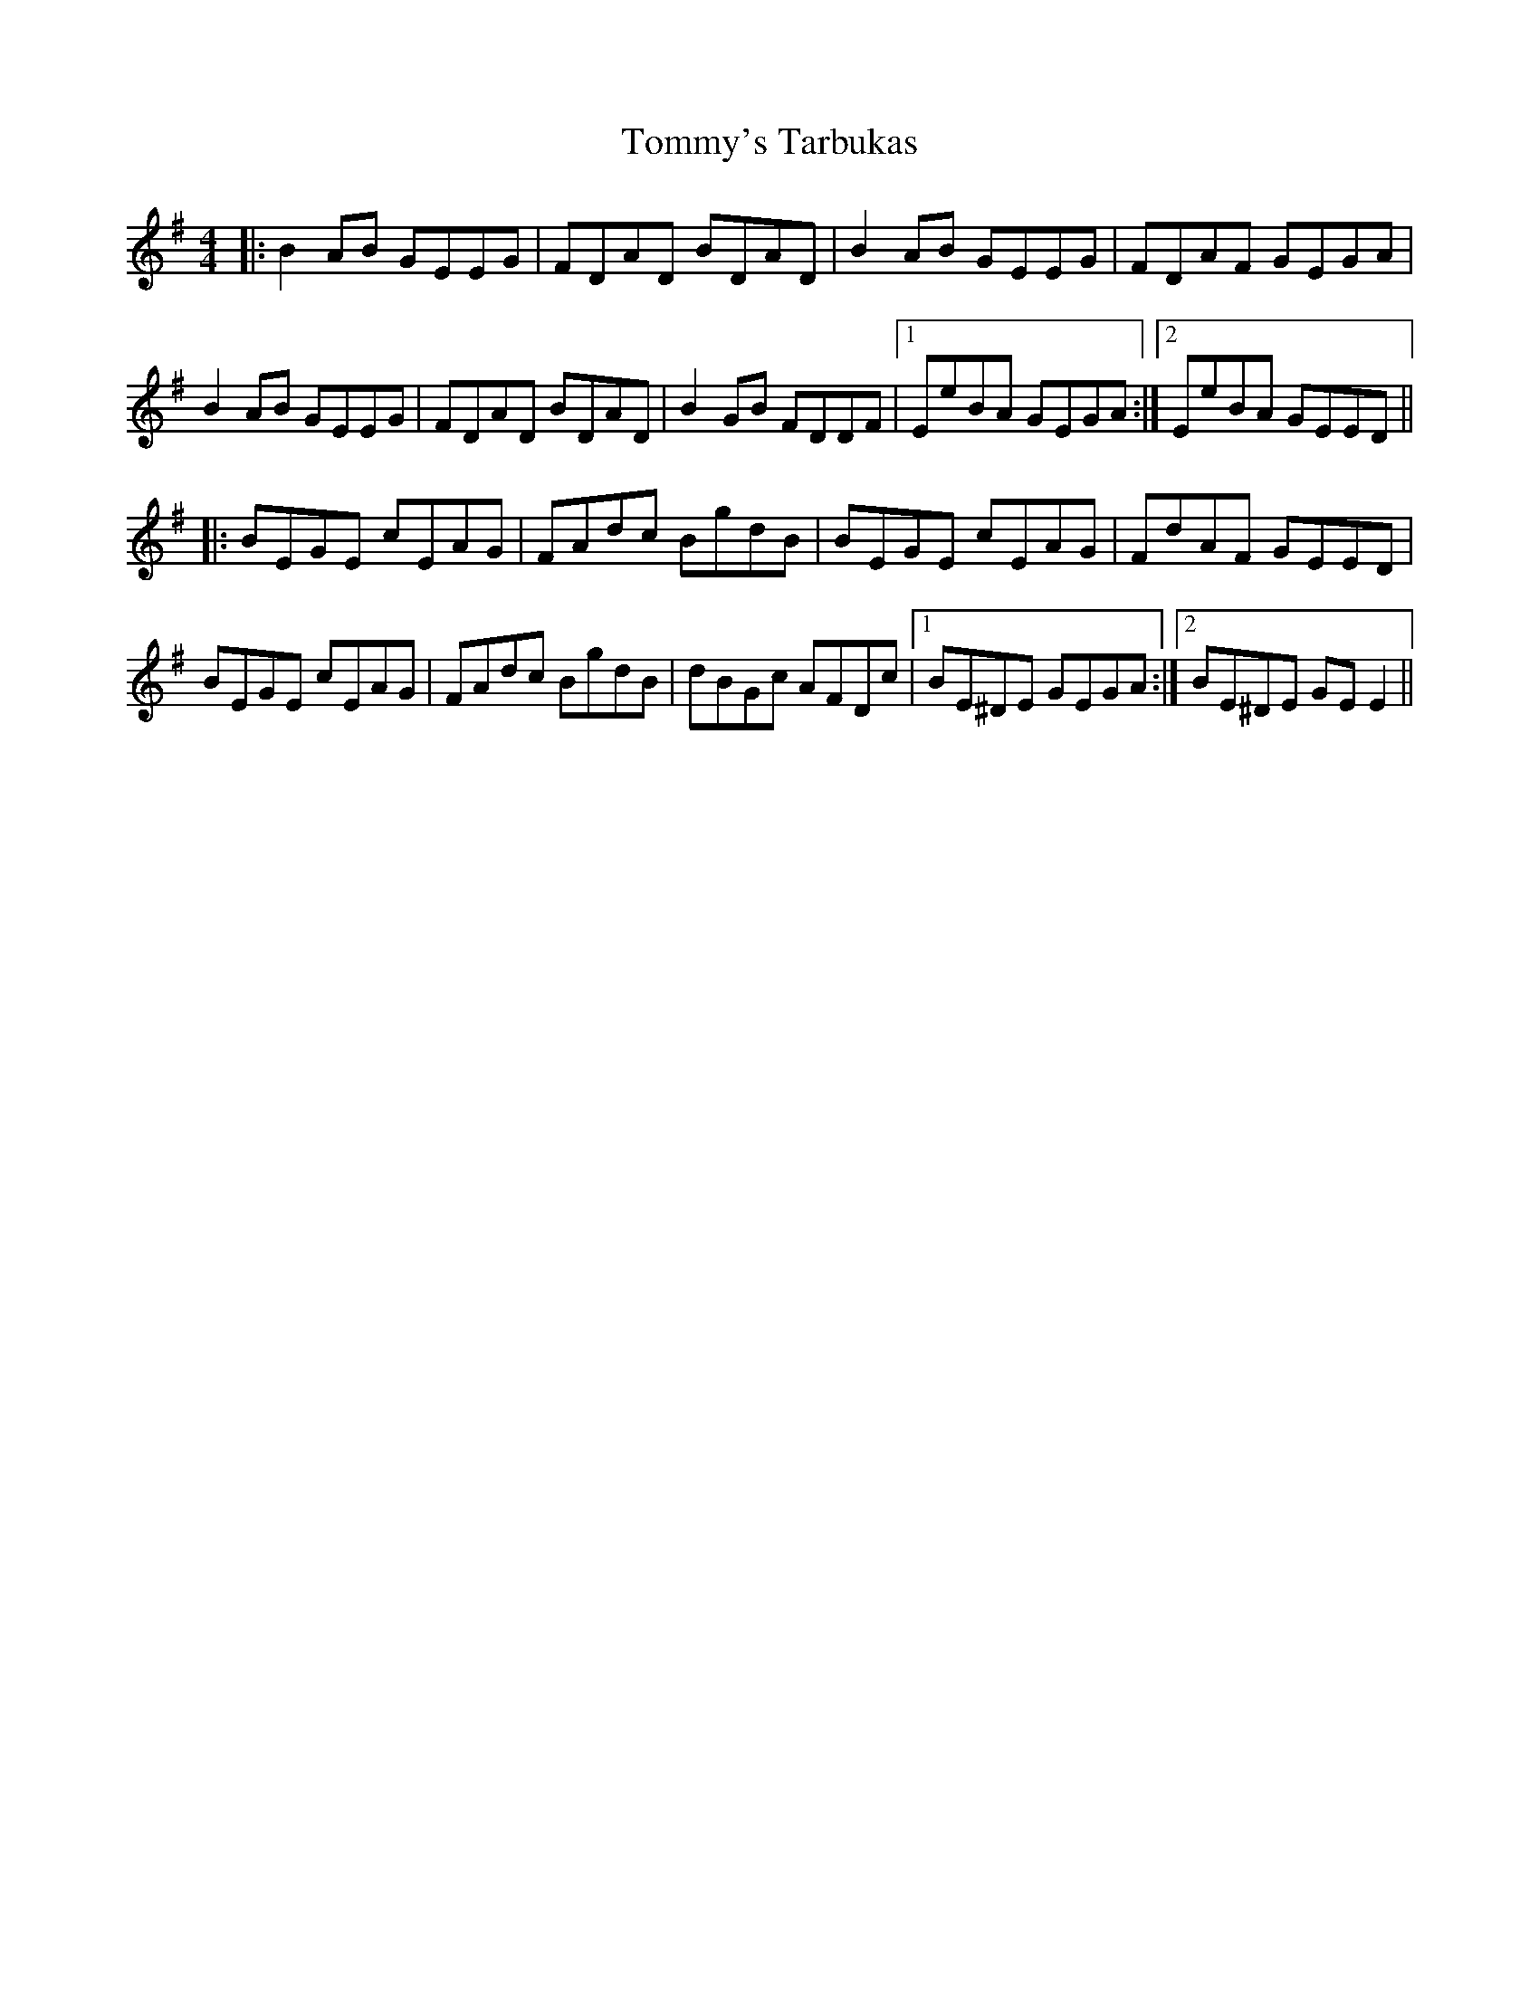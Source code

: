 X: 40583
T: Tommy's Tarbukas
R: reel
M: 4/4
K: Eminor
|:B2 AB GEEG|FDAD BDAD|B2AB GEEG|FDAF GEGA|
B2 AB GEEG|FDAD BDAD|B2GB FDDF|1 EeBA GEGA:|2 EeBA GEED||
|:BEGE cEAG|FAdc BgdB|BEGE cEAG|FdAF GEED|
BEGE cEAG|FAdc BgdB|dBGc AFDc|1 BE^DE GEGA:|2 BE^DE GEE2||

